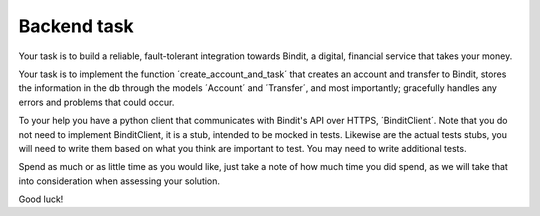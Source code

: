 Backend task
************
Your task is to build a reliable, fault-tolerant integration towards Bindit, a digital, financial service that takes
your money.

Your task is to implement the function ´create_account_and_task´ that creates an account and transfer to Bindit,
stores the information in the db through the models ´Account´ and ´Transfer´, and most importantly; gracefully handles
any errors and problems that could occur.

To your help you have a python client that communicates with Bindit's API over HTTPS, ´BinditClient´. Note that you do
not need to implement BinditClient, it is a stub, intended to be mocked in tests. Likewise are the actual tests stubs,
you will need to write them based on what you think are important to test. You may need to write additional tests.

Spend as much or as little time as you would like, just take a note of how much time you did spend, as we will take
that into consideration when assessing your solution.

Good luck!
